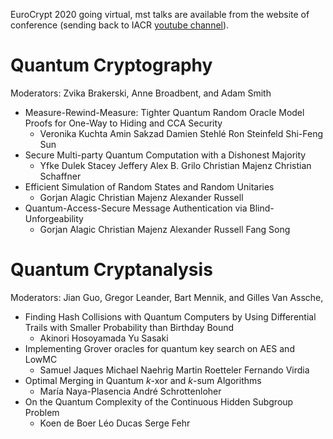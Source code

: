 #+BEGIN_COMMENT
.. title: EuroCrypt 2020: Quantum programme
.. slug: 20200511
.. date: 2020-05-11 07:03:01 UTC+02:00
.. tags: 
.. category: 
.. link: 
.. description: The quantum programme for EuroCrypt 2020 virtual conference is starting may 12th. Most talks are available on youtube.  
.. type: text

#+END_COMMENT

EuroCrypt 2020 going virtual, mst talks are available from the website of conference (sending back to IACR [[https://www.youtube.com/channel/UCV-WittrGkRyONzX6UmCaiA][youtube channel]]).

* Quantum Cryptography
 
Moderators: Zvika Brakerski, Anne Broadbent, and Adam Smith

- Measure-Rewind-Measure: Tighter Quantum Random Oracle Model Proofs for One-Way to Hiding and CCA Security
  - Veronika Kuchta Amin Sakzad Damien Stehlé Ron Steinfeld Shi-Feng Sun
- Secure Multi-party Quantum Computation with a Dishonest Majority
  - Yfke Dulek Stacey Jeffery Alex B. Grilo Christian Majenz Christian Schaffner
- Efficient Simulation of Random States and Random Unitaries
  - Gorjan Alagic Christian Majenz Alexander Russell
- Quantum-Access-Secure Message Authentication via Blind-Unforgeability
  - Gorjan Alagic Christian Majenz Alexander Russell Fang Song

 
* Quantum Cryptanalysis    
Moderators: Jian Guo, Gregor Leander, Bart Mennik, and Gilles Van Assche,

- Finding Hash Collisions with Quantum Computers by Using Differential Trails with Smaller Probability than Birthday Bound
  - Akinori Hosoyamada Yu Sasaki
- Implementing Grover oracles for quantum key search on AES and LowMC
  - Samuel Jaques Michael Naehrig Martin Roetteler Fernando Virdia
- Optimal Merging in Quantum $k$-xor and $k$-sum Algorithms
  - María Naya-Plasencia André Schrottenloher
- On the Quantum Complexity of the Continuous Hidden Subgroup Problem
  - Koen de Boer Léo Ducas Serge Fehr

